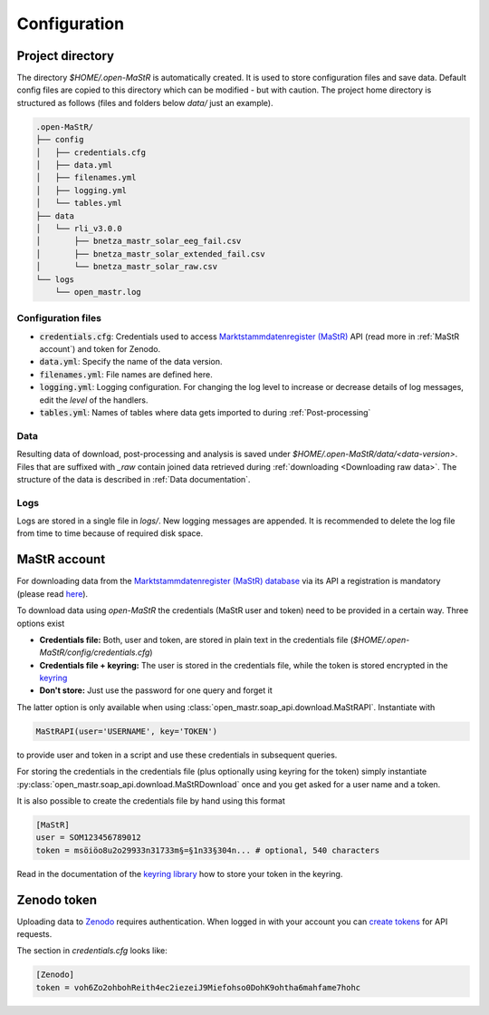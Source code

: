 *************
Configuration
*************


Project directory
=================

The directory `$HOME/.open-MaStR` is automatically created. It is used to store configuration files and save data.
Default config files are copied to this directory which can be modified - but with caution.
The project home directory is structured as follows (files and folders below `data/` just an example).

.. code-block:: bash

    .open-MaStR/
    ├── config
    │   ├── credentials.cfg
    │   ├── data.yml
    │   ├── filenames.yml
    │   ├── logging.yml
    │   └── tables.yml
    ├── data
    │   └── rli_v3.0.0
    │       ├── bnetza_mastr_solar_eeg_fail.csv
    │       ├── bnetza_mastr_solar_extended_fail.csv
    │       └── bnetza_mastr_solar_raw.csv
    └── logs
        └── open_mastr.log


Configuration files
-------------------

* :code:`credentials.cfg`: Credentials used to access
  `Marktstammdatenregister (MaStR) <https://www.marktstammdatenregister.de/MaStR>`_ API (read more in
  :ref:`MaStR account`) and token for Zenodo.
* :code:`data.yml`: Specify the name of the data version.
* :code:`filenames.yml`: File names are defined here.
* :code:`logging.yml`: Logging configuration. For changing the log level to increase or decrease details of log
  messages, edit the `level` of the handlers.
* :code:`tables.yml`: Names of tables where data gets imported to during :ref:`Post-processing`

Data
----

Resulting data of download, post-processing and analysis is saved under `$HOME/.open-MaStR/data/<data-version>`.
Files that are suffixed with `_raw` contain joined data retrieved during :ref:`downloading <Downloading raw data>`.
The structure of the data is described in :ref:`Data documentation`.

Logs
----

Logs are stored in a single file in `logs/`. New logging messages are appended. It is recommended to delete the log file
from time to time because of required disk space.


MaStR account
=============

For downloading data from the
`Marktstammdatenregister (MaStR) database <https://www.marktstammdatenregister.de/MaStR>`_
via its API a registration is mandatory (please read `here <https://www.marktstammdatenregister.de/MaStRHilfe/files/
regHilfen/201108_Handbuch%20f%C3%BCr%20Registrierungen%20durch%20Dienstleister.pdf>`_).

To download data using `open-MaStR` the credentials (MaStR user and token) need to be provided in a certain way.
Three options exist

* **Credentials file:** Both, user and token, are stored in plain text in the credentials file
  (`$HOME/.open-MaStR/config/credentials.cfg`)
* **Credentials file + keyring:** The user is stored in the credentials file, while the token is stored encrypted in
  the `keyring <https://pypi.org/project/keyring/>`_
* **Don't store:** Just use the password for one query and forget it

The latter option is only available when using :class:`open_mastr.soap_api.download.MaStRAPI`.
Instantiate with

.. code-block::

   MaStRAPI(user='USERNAME', key='TOKEN')

to provide user and token in a script and use these
credentials in subsequent queries.

For storing the credentials in the credentials file (plus optionally using keyring for the token) simply instantiate
:py:class:`open_mastr.soap_api.download.MaStRDownload` once and you get asked for a user name and a token.

It is also possible to create the credentials file by hand using this format

.. code-block::

    [MaStR]
    user = SOM123456789012
    token = msöiöo8u2o29933n31733m§=§1n33§304n... # optional, 540 characters

Read in the documentation of the `keyring library <https://pypi.org/project/keyring/>`_ how to store your token in the
keyring.


Zenodo token
============

Uploading data to `Zenodo <https://www.zenodo.org/>`_ requires authentication. When logged in with your account you can
`create tokens <https://zenodo.org/account/settings/applications/tokens/new/>`_ for API requests.

The section in `credentials.cfg` looks like:

.. code-block::

    [Zenodo]
    token = voh6Zo2ohbohReith4ec2iezeiJ9Miefohso0DohK9ohtha6mahfame7hohc